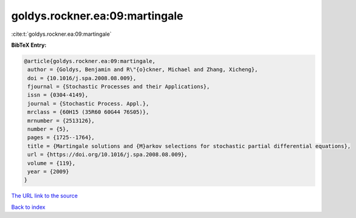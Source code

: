 goldys.rockner.ea:09:martingale
===============================

:cite:t:`goldys.rockner.ea:09:martingale`

**BibTeX Entry:**

.. code-block:: bibtex

   @article{goldys.rockner.ea:09:martingale,
    author = {Goldys, Benjamin and R\"{o}ckner, Michael and Zhang, Xicheng},
    doi = {10.1016/j.spa.2008.08.009},
    fjournal = {Stochastic Processes and their Applications},
    issn = {0304-4149},
    journal = {Stochastic Process. Appl.},
    mrclass = {60H15 (35R60 60G44 76S05)},
    mrnumber = {2513126},
    number = {5},
    pages = {1725--1764},
    title = {Martingale solutions and {M}arkov selections for stochastic partial differential equations},
    url = {https://doi.org/10.1016/j.spa.2008.08.009},
    volume = {119},
    year = {2009}
   }
`The URL link to the source <ttps://doi.org/10.1016/j.spa.2008.08.009}>`_


`Back to index <../By-Cite-Keys.html>`_
